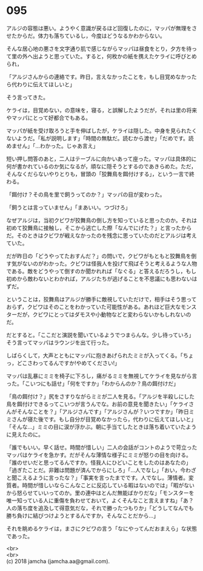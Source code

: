 #+OPTIONS: toc:nil
#+OPTIONS: \n:t

* 095

  アルジの容態は悪い。ようやく意識が戻るほど回復したのに，マッパが無理をさせたからだ。体力も落ちているし，今度はどうなるかわからない。

  そんな居心地の悪さを文字通り肌で感じながらマッパは昼食をとり，夕方を待って里の外へ出ようと思っていた。すると，何枚かの紙を携えたケライに呼びとめられ，

  「アルジさんからの連絡です。昨日，言えなかったことを，もし目覚めなかったら代わりに伝えてほしいと」

  そう言ってきた。

  ケライは，目覚めない，の意味を，寝る，と誤解したようだが，それは里の将来やマッパにとって好都合でもある。

  マッパが紙を受け取ろうと手を伸ばしたが，ケライは隠した。中身を見られたくないようだ。「私が説明します」「時間の無駄だ。読むから渡せ」「だめです。読めません」「…わかった。じゃあ言え」

  短い押し問答のあと，二人はテーブルに向かいあって座った。マッパは具体的に何が書かれているのか気になるが，頑なに隠そうとするのであきらめた。ただ，そんなくだらないやりとりも，冒頭の「狡舞鳥を餌付けする」，という一言で終わる。

  「餌付け？その鳥を里で飼うってのか？」マッパの目が変わった。

  「飼うとは言っていません」「まあいい。つづけろ」

  なぜアルジは，当初クビワが狡舞鳥の倒し方を知っていると思ったのか。それは初めて狡舞鳥に接触し，そこから逃亡した際「なんでにげた？」と言ったからだ。そのときはクビワが戦えなかったのを残念に思っていたのだとアルジは考えていた。

  だが昨日の「どうやってたおすんだ？」の問いで，クビワがもともと狡舞鳥を倒す気がないのがわかった。クビワは怪我人を投げて飛ばそうと考えるような人物である。敵をどうやって倒すのか聞かれれば「なぐる」と答えるだろうし，もし初めから敵わないとわかれば，アルジたちが逃げることを不思議にも思わないはずだ。

  ということは，狡舞鳥はアルジが勝手に敵視していただけで，相手はそう思っておらず，クビワはそのことをわかっていた可能性がある。あれほど巨大なモンスターだが，クビワにとってはダモスや小動物などと変わらないかもしれないのだ。

  だとすると。「ここだと演説を聞いているようでつまらんな。少し待っていろ」そう言ってマッパはラウンジを出て行った。

  しばらくして，大声とともにマッパに抱きあげられたミミが入ってくる。「ちょっ，どこさわってるんですか!やめてください!」

  マッパは乱暴にミミを椅子に下ろし，痛がるミミを無視してケライを見ながら言った。「こいつにも話せ」「何をですか」「わからんのか？鳥の餌付けだ」

  「鳥の餌付け？」尻をさすりながらミミが二人を見る。「アルジを半殺しにした鳥を餌付けできるってこいつが言うんでな。お前の意見を聞きたい」「ケライさんがそんなことを？」「アルジさんです」「アルジさんが？いつですか」「昨日ミミさんが寝た後です。もし自分が目覚めなかったら，代わりに伝えてほしいと」「そんな…」ミミの目に涙が浮かぶ。朝に手当てしたときは落ち着いていたように見えたのに。

  「誰でもいい。早く話せ。時間が惜しい」二人の会話がコントのようで苛立ったマッパはケライを急かす。だがそんな薄情な様子にミミが怒りの目を向ける。「誰のせいだと思ってるんですか。怪我人にひどいことをしたのはあなたの」「過ぎたことだ。非難は問題が済んでからにしろ」「…人でなし」「おい，今わざと聞こえるように言ったな？」「事実を言ったまでです。人でなし。薄情者。変質者。時間が惜しいならこんなことに反応している暇はないのでは」「暇がないから怒らせていいってのか。里の連中はとんだ無能ばかりだな」「モンスターを唯一知っている人に重傷を負わせておいて，よくそんなこと言えますね」「あ？人の落ち度を追及して得意気だな，それで勝ったつもりか」「どうしてなんでも勝ち負けに結びつけようとするんですか，そんなことだから…」

  それを眺めるケライは，まさにクビワの言う「なにやってんだおまえら」な状態であった。

  <br>
  <br>
  (c) 2018 jamcha (jamcha.aa@gmail.com).

  [[http://creativecommons.org/licenses/by-nc-sa/4.0/deed][file:http://i.creativecommons.org/l/by-nc-sa/4.0/88x31.png]]
